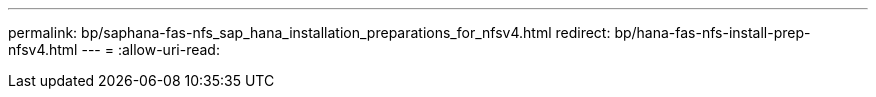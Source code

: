 ---
permalink: bp/saphana-fas-nfs_sap_hana_installation_preparations_for_nfsv4.html 
redirect: bp/hana-fas-nfs-install-prep-nfsv4.html 
---
= 
:allow-uri-read: 


